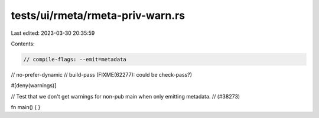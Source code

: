 tests/ui/rmeta/rmeta-priv-warn.rs
=================================

Last edited: 2023-03-30 20:35:59

Contents:

.. code-block:: rs

    // compile-flags: --emit=metadata
// no-prefer-dynamic
// build-pass (FIXME(62277): could be check-pass?)

#[deny(warnings)]

// Test that we don't get warnings for non-pub main when only emitting metadata.
// (#38273)

fn main() {
}



